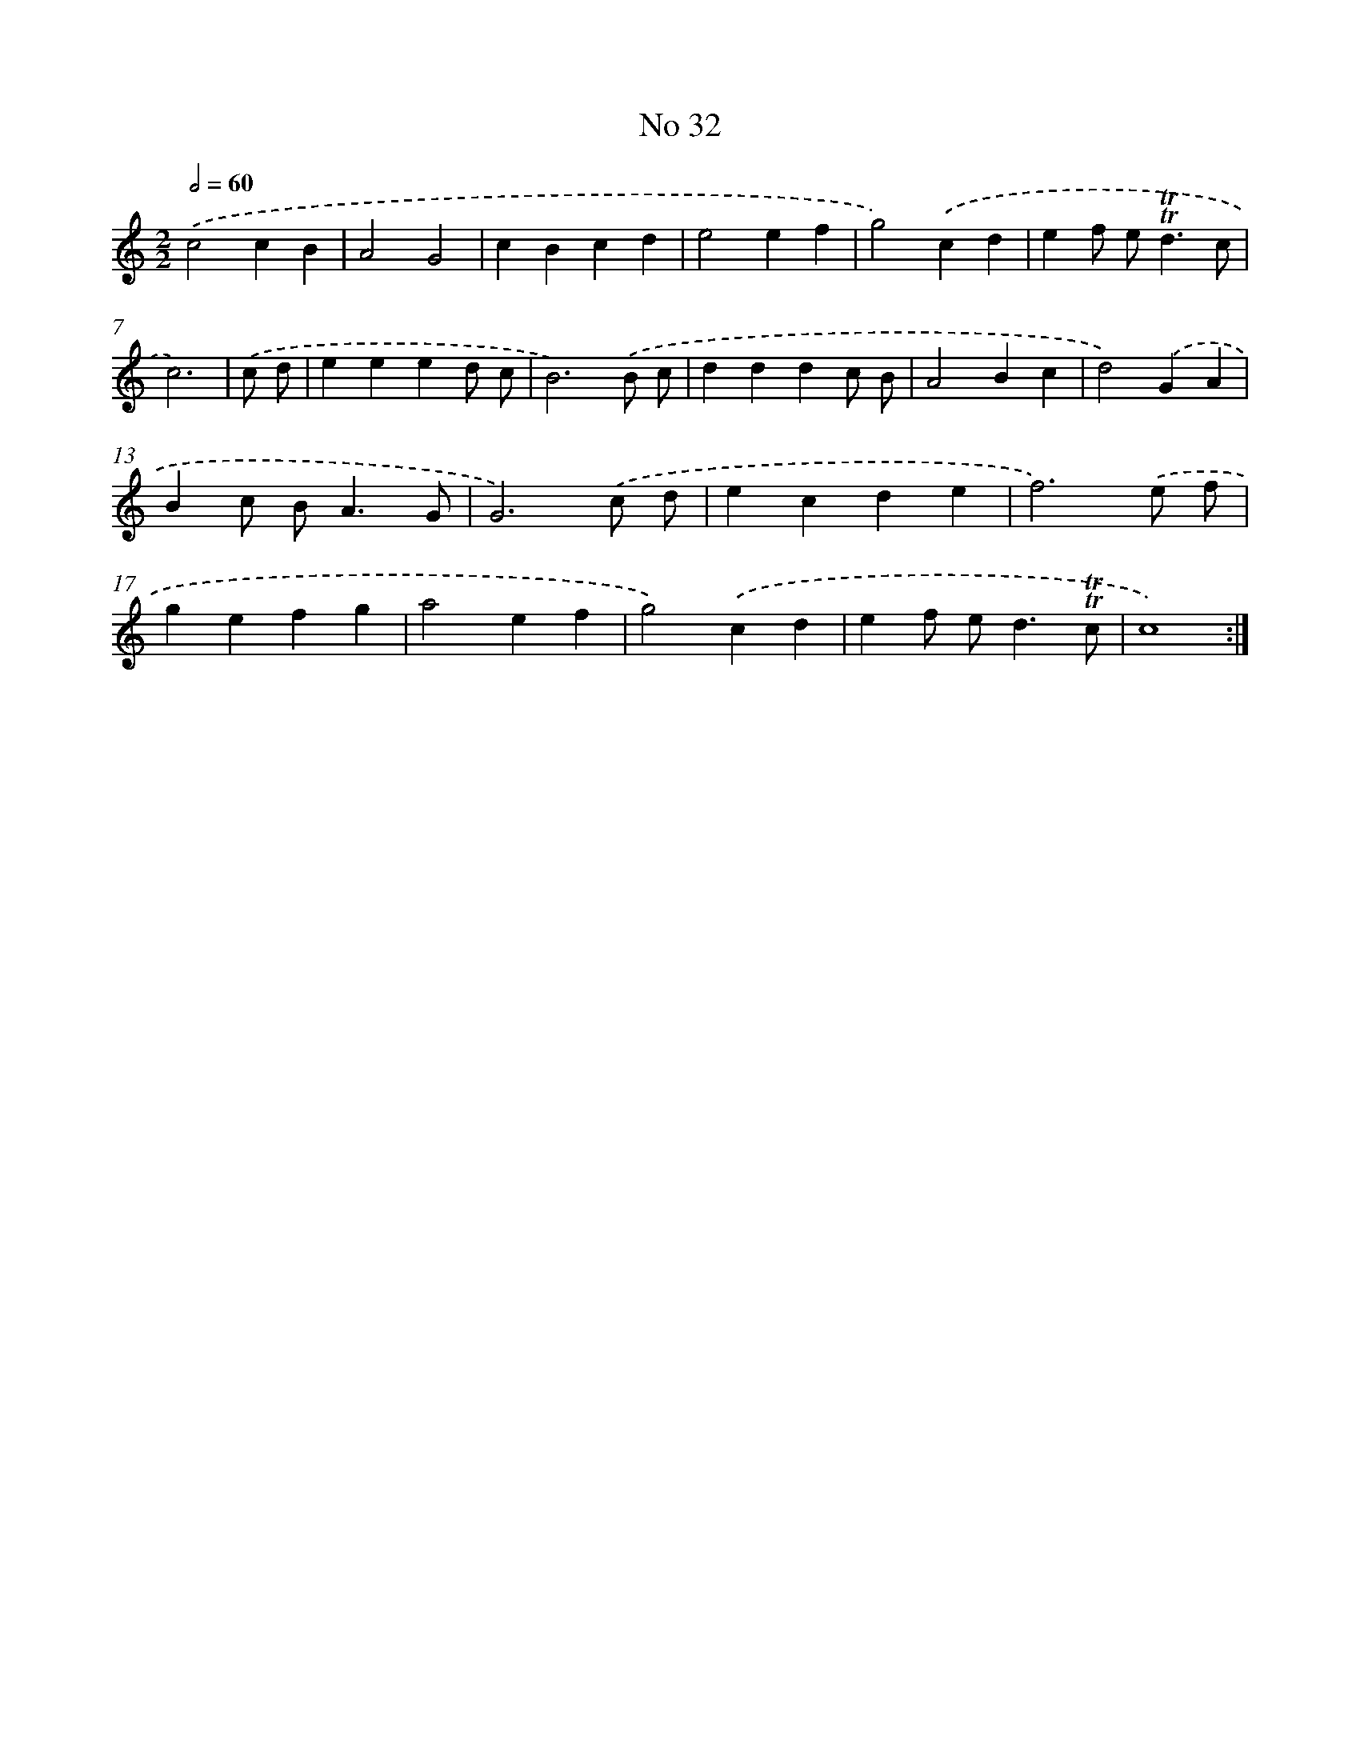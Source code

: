 X: 7606
T: No 32
%%abc-version 2.0
%%abcx-abcm2ps-target-version 5.9.1 (29 Sep 2008)
%%abc-creator hum2abc beta
%%abcx-conversion-date 2018/11/01 14:36:39
%%humdrum-veritas 3380067103
%%humdrum-veritas-data 2793270401
%%continueall 1
%%barnumbers 0
L: 1/4
M: 2/2
Q: 1/2=60
K: C clef=treble
.('c2cB |
A2G2 |
cBcd |
e2ef |
g2).('cd |
ef/ e<!trill!!trill!dc/ |
c3) |
.('c/ d/ [I:setbarnb 8]|
eeed/ c/ |
B3).('B/ c/ |
dddc/ B/ |
A2Bc |
d2).('GA |
Bc/ B<AG/ |
G3).('c/ d/ |
ecde |
f3).('e/ f/ |
gefg |
a2ef |
g2).('cd |
ef/ e<d!trill!!trill!c/ |
c4) :|]
